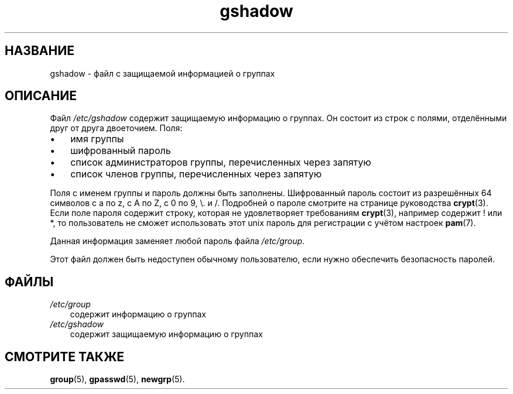 .\"     Title: gshadow
.\"    Author: 
.\" Generator: DocBook XSL Stylesheets v1.70.1 <http://docbook.sf.net/>
.\"      Date: 06/24/2006
.\"    Manual: Форматы файлов
.\"    Source: Форматы файлов
.\"
.TH "gshadow" "5" "06/24/2006" "Форматы файлов" "Форматы файлов"
.\" disable hyphenation
.nh
.\" disable justification (adjust text to left margin only)
.ad l
.SH "НАЗВАНИЕ"
gshadow \- файл с защищаемой информацией о группах
.SH "ОПИСАНИЕ"
.PP
Файл
\fI/etc/gshadow\fR
содержит защищаемую информацию о группах. Он состоит из строк с полями, отделёнными друг от друга двоеточием. Поля:
.TP 3n
\(bu
имя группы
.TP 3n
\(bu
шифрованный пароль
.TP 3n
\(bu
список администраторов группы, перечисленных через запятую
.TP 3n
\(bu
список членов группы, перечисленных через запятую
.sp
.RE
.PP
Поля с именем группы и пароль должны быть заполнены. Шифрованный пароль состоит из разрешённых 64 символов с a по z, с A по Z, с 0 по 9, \\. и /. Подробней о пароле смотрите на странице руководства
\fBcrypt\fR(3). Если поле пароля содержит строку, которая не удовлетворяет требованиям
\fBcrypt\fR(3), например содержит ! или *, то пользователь не сможет использовать этот unix пароль для регистрации с учётом настроек
\fBpam\fR(7).
.PP
Данная информация заменяет любой пароль файла
\fI/etc/group\fR.
.PP
Этот файл должен быть недоступен обычному пользователю, если нужно обеспечить безопасность паролей.
.SH "ФАЙЛЫ"
.TP 3n
\fI/etc/group\fR
содержит информацию о группах
.TP 3n
\fI/etc/gshadow\fR
содержит защищаемую информацию о группах
.SH "СМОТРИТЕ ТАКЖЕ"
.PP
\fBgroup\fR(5),
\fBgpasswd\fR(5),
\fBnewgrp\fR(5).
